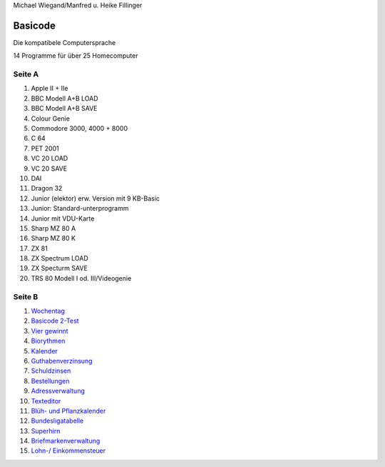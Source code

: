 Michael Wiegand/Manfred u. Heike Fillinger

Basicode
========

Die kompatibele Computersprache

14 Programme für über 25 Homecomputer


Seite A
-------

1. Apple II + IIe
2. BBC Modell A+B LOAD
3. BBC Modell A+B SAVE
4. Colour Genie
5. Commodore 3000, 4000 + 8000
6. C 64
7. PET 2001
8. VC 20 LOAD
9. VC 20 SAVE
10. DAI
11. Dragon 32
12. Junior (elektor) erw. Version mit 9 KB-Basic
13. Junior: Standard-unterprogramm
14. Junior mit VDU-Karte
15. Sharp MZ 80 A
16. Sharp MZ 80 K
17. ZX 81
18. ZX Spectrum LOAD
19. ZX Specturm SAVE
20. TRS 80 Modell I od. III/Videogenie

Seite B
-------
1. `Wochentag <01_Wochentag.bc2>`_
2. `Basicode 2-Test <02_Basicode_2_Test.bc2>`_
3. `Vier gewinnt <03_Vier_gewinnt.bc2>`_
4. `Biorythmen <04_Biorhythmen.bc2>`_
5. `Kalender <05_Kalender.bc2>`_
6. `Guthabenverzinsung <06_Guthabenverzinsung.bc2>`_
7. `Schuldzinsen <07_Schuldzinsen.bc2>`_
8. `Bestellungen <08_Bestellungen.bc2>`_
9. `Adressverwaltung <09_Adressverwaltung.bc2>`_
10. `Texteditor <10_Texteditor.bc2>`_
11. `Blüh- und Pflanzkalender <11_Blueh_und_Pflanzkalender.bc2>`_
12. `Bundesligatabelle <12_Bundesligatabelle.bc2>`_
13. `Superhirn <13_Superhirn.bc2>`_
14. `Briefmarkenverwaltung <14_Briefmarkenverwaltung.bc2>`_
15. `Lohn-/ Einkommensteuer <15_Lohn_Einkommensteuer.bc2>`_






